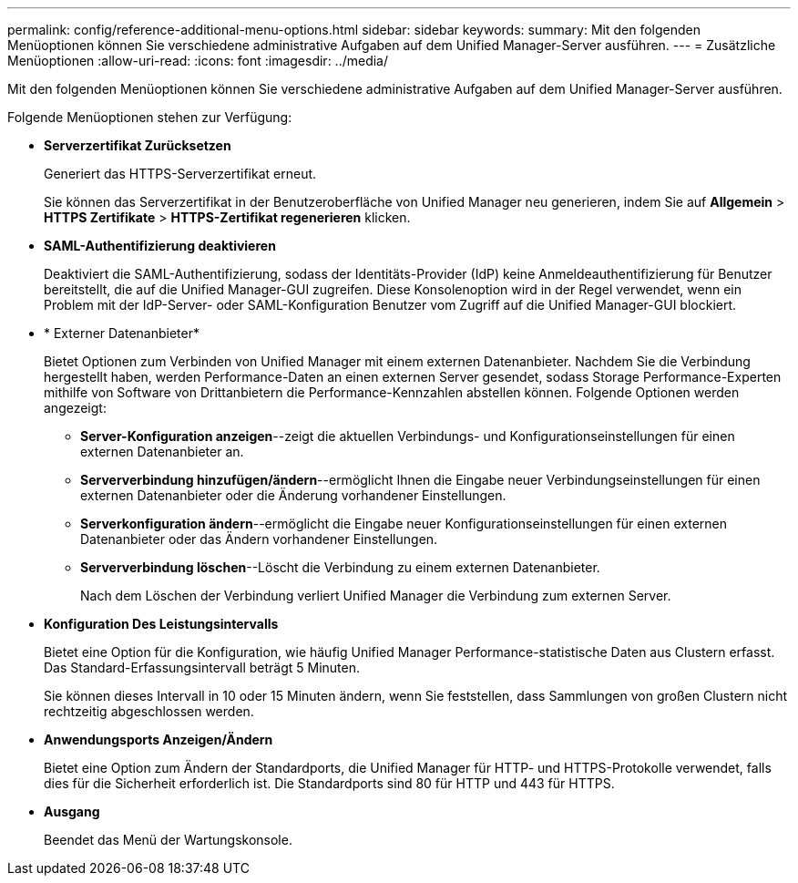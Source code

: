 ---
permalink: config/reference-additional-menu-options.html 
sidebar: sidebar 
keywords:  
summary: Mit den folgenden Menüoptionen können Sie verschiedene administrative Aufgaben auf dem Unified Manager-Server ausführen. 
---
= Zusätzliche Menüoptionen
:allow-uri-read: 
:icons: font
:imagesdir: ../media/


[role="lead"]
Mit den folgenden Menüoptionen können Sie verschiedene administrative Aufgaben auf dem Unified Manager-Server ausführen.

Folgende Menüoptionen stehen zur Verfügung:

* *Serverzertifikat Zurücksetzen*
+
Generiert das HTTPS-Serverzertifikat erneut.

+
Sie können das Serverzertifikat in der Benutzeroberfläche von Unified Manager neu generieren, indem Sie auf *Allgemein* > *HTTPS Zertifikate* > *HTTPS-Zertifikat regenerieren* klicken.

* *SAML-Authentifizierung deaktivieren*
+
Deaktiviert die SAML-Authentifizierung, sodass der Identitäts-Provider (IdP) keine Anmeldeauthentifizierung für Benutzer bereitstellt, die auf die Unified Manager-GUI zugreifen. Diese Konsolenoption wird in der Regel verwendet, wenn ein Problem mit der IdP-Server- oder SAML-Konfiguration Benutzer vom Zugriff auf die Unified Manager-GUI blockiert.

* * Externer Datenanbieter*
+
Bietet Optionen zum Verbinden von Unified Manager mit einem externen Datenanbieter. Nachdem Sie die Verbindung hergestellt haben, werden Performance-Daten an einen externen Server gesendet, sodass Storage Performance-Experten mithilfe von Software von Drittanbietern die Performance-Kennzahlen abstellen können. Folgende Optionen werden angezeigt:

+
** *Server-Konfiguration anzeigen*--zeigt die aktuellen Verbindungs- und Konfigurationseinstellungen für einen externen Datenanbieter an.
** *Serververbindung hinzufügen/ändern*--ermöglicht Ihnen die Eingabe neuer Verbindungseinstellungen für einen externen Datenanbieter oder die Änderung vorhandener Einstellungen.
** *Serverkonfiguration ändern*--ermöglicht die Eingabe neuer Konfigurationseinstellungen für einen externen Datenanbieter oder das Ändern vorhandener Einstellungen.
** *Serververbindung löschen*--Löscht die Verbindung zu einem externen Datenanbieter.
+
Nach dem Löschen der Verbindung verliert Unified Manager die Verbindung zum externen Server.



* *Konfiguration Des Leistungsintervalls*
+
Bietet eine Option für die Konfiguration, wie häufig Unified Manager Performance-statistische Daten aus Clustern erfasst. Das Standard-Erfassungsintervall beträgt 5 Minuten.

+
Sie können dieses Intervall in 10 oder 15 Minuten ändern, wenn Sie feststellen, dass Sammlungen von großen Clustern nicht rechtzeitig abgeschlossen werden.

* *Anwendungsports Anzeigen/Ändern*
+
Bietet eine Option zum Ändern der Standardports, die Unified Manager für HTTP- und HTTPS-Protokolle verwendet, falls dies für die Sicherheit erforderlich ist. Die Standardports sind 80 für HTTP und 443 für HTTPS.

* *Ausgang*
+
Beendet das Menü der Wartungskonsole.


